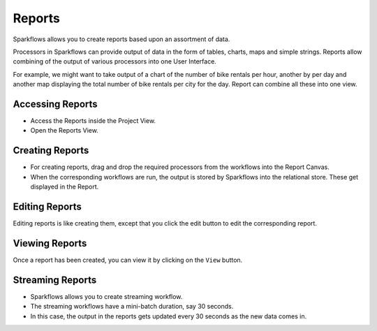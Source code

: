 Reports
=======================

Sparkflows allows you to create reports based upon an assortment of data.

Processors in Sparkflows can provide output of data in the form of tables, charts, maps and simple strings. Reports allow combining of the output of various processors into one User Interface.

For example, we might want to take output of a chart of the number of bike rentals per hour, another by per day and another map displaying the total number of bike rentals per city for the day. 
Report can combine all these into one view.

Accessing Reports
--------------------

- Access the Reports inside the Project View.   
- Open the Reports View.
 
.. figure:: ../../_assets/user-guide/reports/ReportList.png
   :alt: Fire Insights Access Report
   :width: 60%   
 
Creating Reports
--------------------
 
- For creating reports, drag and drop the required processors from the workflows into the Report Canvas.
- When the corresponding workflows are run, the output is stored by Sparkflows into the relational store. These get displayed in the Report.

.. figure:: ../../_assets/user-guide/reports/CreateReport.png
   :alt: Fire Insights Create Report
   :width: 65%
 
Editing Reports
------------------

Editing reports is like creating them, except that you click the edit button to edit the corresponding report.
 
.. figure:: ../../_assets/user-guide/reports/CreateReport.png
   :alt: Fire Insights Editing Reports
   :width: 65%
   
   
Viewing Reports
------------------

Once a report has been created, you can view it by clicking on the ``View`` button.
  
.. figure:: ../../_assets/user-guide/reports/ViewReport.png
   :alt: Fire Insights Editing Reports
   :width: 65%
   
Streaming Reports
---------------------
 
- Sparkflows allows you to create streaming workflow.
- The streaming workflows have a mini-batch duration, say 30 seconds.
- In this case, the output in the reports gets updated every 30 seconds as the new data comes in.



